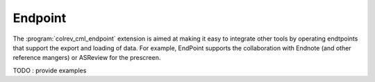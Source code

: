 
Endpoint
==================================

The :program:`colrev_cml_endpoint` extension is aimed at making it easy to integrate other tools by operating endtpoints that support the export and loading of data.
For example, EndPoint supports the collaboration with Endnote (and other reference mangers) or ASReview for the prescreen.

TODO : provide examples
